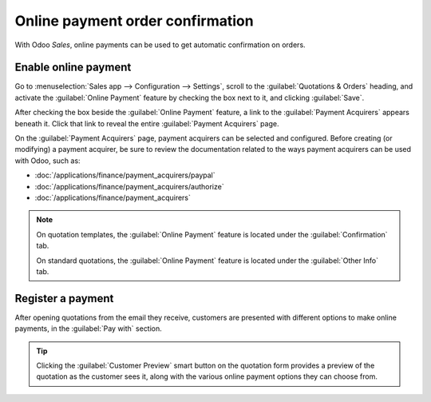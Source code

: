 =================================
Online payment order confirmation
=================================

With Odoo *Sales*, online payments can be used to get automatic confirmation on orders.

Enable online payment
=====================

Go to :menuselection:`Sales app --> Configuration --> Settings`, scroll to the :guilabel:`Quotations
& Orders` heading, and activate the :guilabel:`Online Payment` feature by checking the box next to
it, and clicking :guilabel:`Save`.

.. image:: get_paid_to_validate/online-payment-setting.png
   :align: center
   :alt: How to enable online payment on Odoo Sales.

After checking the box beside the :guilabel:`Online Payment` feature, a link to the
:guilabel:`Payment Acquirers` appears beneath it. Click that link to reveal the entire
:guilabel:`Payment Acquirers` page.

.. image:: get_paid_to_validate/payment-acquirers.png
   :align: center
   :alt: Payment acquirers page in the Odoo Sales application.

On the :guilabel:`Payment Acquirers` page, payment acquirers can be selected and configured. Before
creating (or modifying) a payment acquirer, be sure to review the documentation related to the ways
payment acquirers can be used with Odoo, such as:

- :doc:`/applications/finance/payment_acquirers/paypal`
- :doc:`/applications/finance/payment_acquirers/authorize`
- :doc:`/applications/finance/payment_acquirers`

.. note::
   On quotation templates, the :guilabel:`Online Payment` feature is located under the
   :guilabel:`Confirmation` tab.

   On standard quotations, the :guilabel:`Online Payment` feature is located under the
   :guilabel:`Other Info` tab.

Register a payment
==================

After opening quotations from the email they receive, customers are presented with different options
to make online payments, in the :guilabel:`Pay with` section.

.. image:: get_paid_to_validate/validate-order.png
   :align: center
   :alt: How to register a payment on Odoo Sales.

.. tip::
   Clicking the :guilabel:`Customer Preview` smart button on the quotation form provides a preview
   of the quotation as the customer sees it, along with the various online payment options they can
   choose from.

.. seealso::
   - :doc:`/applications/sales/sales/send_quotations/quote_template`
